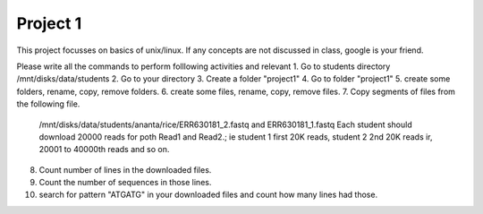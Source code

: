 #########################
Project 1
#########################

This project focusses on basics of unix/linux. If any concepts are not discussed in class, google is your friend. 

Please write all the commands to perform folllowing activities and relevant 
1. Go to students directory /mnt/disks/data/students
2. Go to your directory
3. Create a folder "project1"
4. Go to folder "project1"
5. create some folders, rename, copy, remove folders. 
6. create some files, rename, copy, remove files. 
7. Copy segments of files from the following file. 
	/mnt/disks/data/students/ananta/rice/ERR630181_2.fastq and ERR630181_1.fastq
	Each student should download 20000 reads for poth Read1 and Read2.; ie student 1 first 20K reads, student 2 2nd 20K reads ir, 20001 to 40000th reads and so on. 
8. Count number of lines in the downloaded files. 	
9. Count the number of sequences in those lines. 
10. search for pattern "ATGATG" in your downloaded files and count how many lines had those. 
